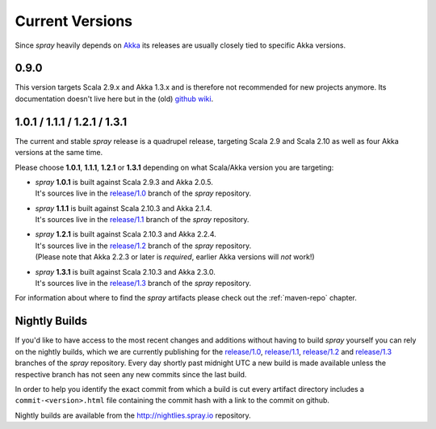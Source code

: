 .. _Current Versions:

Current Versions
================

Since *spray* heavily depends on Akka_ its releases are usually closely tied to specific Akka versions.


0.9.0
-----

This version targets Scala 2.9.x and Akka 1.3.x and is therefore not recommended for new projects anymore.
Its documentation doesn't live here but in the (old) `github wiki`_.


1.0.1 / 1.1.1 / 1.2.1 / 1.3.1
-----------------------------

The current and stable *spray* release is a quadrupel release,
targeting Scala 2.9 and Scala 2.10 as well as four Akka versions at the same time.

Please choose |1.0|, |1.1|, |1.2| or |1.3| depending on what Scala/Akka version you are targeting:

.. rst-class:: wide

- | *spray* |1.0| is built against Scala 2.9.3 and Akka 2.0.5.
  | It's sources live in the `release/1.0`_ branch of the *spray* repository.

- | *spray* |1.1| is built against Scala 2.10.3 and Akka 2.1.4.
  | It's sources live in the `release/1.1`_ branch of the *spray* repository.

- | *spray* |1.2| is built against Scala 2.10.3 and Akka 2.2.4.
  | It's sources live in the `release/1.2`_ branch of the *spray* repository.
  | (Please note that Akka 2.2.3 or later is *required*, earlier Akka versions will *not* work!)

- | *spray* |1.3| is built against Scala 2.10.3 and Akka 2.3.0.
  | It's sources live in the `release/1.3`_ branch of the *spray* repository.

For information about where to find the *spray* artifacts please check out the :ref:`maven-repo` chapter.

.. |1.0| replace:: **1.0.1**
.. |1.1| replace:: **1.1.1**
.. |1.2| replace:: **1.2.1**
.. |1.3| replace:: **1.3.1**


Nightly Builds
--------------

If you'd like to have access to the most recent changes and additions without having to build *spray* yourself you can
rely on the nightly builds, which we are currently publishing for the `release/1.0`_, `release/1.1`_, `release/1.2`_ and
`release/1.3`_ branches of the *spray* repository. Every day shortly past midnight UTC a new build is made available
unless the respective branch has not seen any new commits since the last build.

In order to help you identify the exact commit from which a build is cut every artifact directory includes a
``commit-<version>.html`` file containing the commit hash with a link to the commit on github.

Nightly builds are available from the http://nightlies.spray.io repository.

.. _akka: http://akka.io
.. _github wiki: https://github.com/spray/spray/wiki
.. _master: https://github.com/spray/spray
.. _release/1.0: https://github.com/spray/spray/tree/release/1.0
.. _release/1.1: https://github.com/spray/spray/tree/release/1.1
.. _release/1.2: https://github.com/spray/spray/tree/release/1.2
.. _release/1.3: https://github.com/spray/spray/tree/release/1.3
